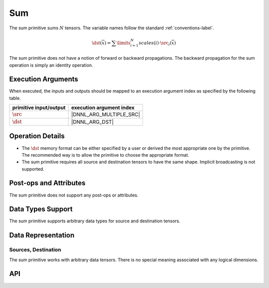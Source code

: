 ..
  Copyright 2019-2020 Intel Corporation

.. default-domain:: cpp

###
Sum
###

The sum primitive sums :math:`N` tensors. The variable names follow the
standard :ref:`conventions-label`.

.. math::

       \dst(\overline{x}) =
           \sum\limits_{i = 1}^{N}
           scales(i) \cdot
           \src_i(\overline{x})

The sum primitive does not have a notion of forward or backward propagations.
The backward propagation for the sum operation is simply an identity
operation.

*******************
Execution Arguments
*******************

When executed, the inputs and outputs should be mapped to an execution argument index as specified by the following table.

====================== ========================
primitive input/output execution argument index
====================== ========================
:math:`\src`           |DNNL_ARG_MULTIPLE_SRC|
:math:`\dst`           |DNNL_ARG_DST|
====================== ========================

*****************
Operation Details
*****************

- The :math:`\dst` memory format can be either specified by a user or derived
  the most appropriate one by the primitive. The recommended way is to allow
  the primitive to choose the appropriate format.

- The sum primitive requires all source and destination tensors to have the
  same shape. Implicit broadcasting is not supported.

***********************
Post-ops and Attributes
***********************

The sum primitive does not support any post-ops or attributes.

******************
Data Types Support
******************

The sum primitive supports arbitrary data types for source and destination
tensors.

*******************
Data Representation
*******************

Sources, Destination
====================

The sum primitive works with arbitrary data tensors. There is no special
meaning associated with any logical dimensions.

***
API
***

.. doxygenstruct:: dnnl::sum
   :project: oneDNN
   :members:

.. vim: ts=3 sw=3 et spell spelllang=en
